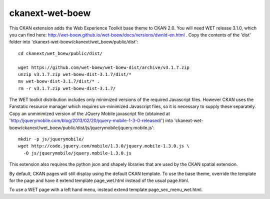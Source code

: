 ================
ckanext-wet-boew
================

This CKAN extension adds the Web Experience Toolkit base theme to CKAN 2.0. You will need WET release 3.1.0, which you can find here: http://wet-boew.github.io/wet-boew/docs/versions/dwnld-en.html . Copy
the contents of the 'dist' folder into 'ckanext-wet-boew/ckanext/wet_boew/public/dist'::

  cd ckanext/wet_boew/public/dist/

  wget https://github.com/wet-boew/wet-boew-dist/archive/v3.1.7.zip
  unzip v3.1.7.zip wet-boew-dist-3.1.7/dist/*
  mv wet-boew-dist-3.1.7/dist/* .
  rm -r v3.1.7.zip wet-boew-dist-3.1.7/

The WET toolkit distribution includes only minimized versions of the required Javascript files. 
However CKAN uses the Fanstatic resource manager which requires un-minimized Javascript files, so
it is necessary to supply these separately. Copy an unminimized version of the JQuery Mobile 
javascript file (obtained at 'http://jquerymobile.com/blog/2013/02/20/jquery-mobile-1-3-0-released/')
into 'ckanext-wet-boew/ckanext/wet_boew/public/dist/js/jquerymobile/jquery.mobile.js'::

  mkdir -p js/jquerymobile/
  wget http://code.jquery.com/mobile/1.3.0/jquery.mobile-1.3.0.js \
    -O js/jquerymobile/jquery.mobile-1.3.0.js

This extension also requires the python json and shapely libraries that are used by the
CKAN spatial extension.

By default, CKAN pages will still display using the default CKAN template. To use the base theme,
override the template for the page and have it extend template page_wet.html instead of the usual
page.html.

To use a WET page with a left hand menu, instead extend template page_sec_menu_wet.html.



